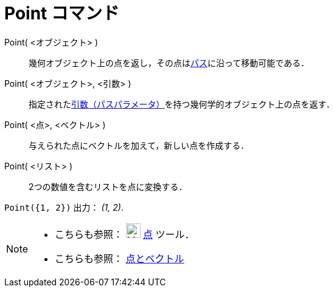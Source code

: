 = Point コマンド
:page-en: commands/Point
ifdef::env-github[:imagesdir: /ja/modules/ROOT/assets/images]

Point( <オブジェクト> )::
  幾何オブジェクト上の点を返し，その点はxref:/幾何オブジェクト.adoc[パス]に沿って移動可能である．
Point( <オブジェクト>, <引数> )::
  指定されたxref:/commands/PathParameter.adoc[引数（パスパラメータ）]を持つ幾何学的オブジェクト上の点を返す．
Point( <点>, <ベクトル> )::
  与えられた点にベクトルを加えて，新しい点を作成する．
Point( <リスト> )::
  2つの数値を含むリストを点に変換する．

[EXAMPLE]
====

`++ Point({1, 2})++` 出力： _(1, 2)_.

====

[NOTE]
====

* こちらも参照： image:24px-Mode_point.svg.png[Mode point.svg,width=24,height=24] xref:/tools/点.adoc[点] ツール．
* こちらも参照： xref:/点とベクトル.adoc[点とベクトル]

====
